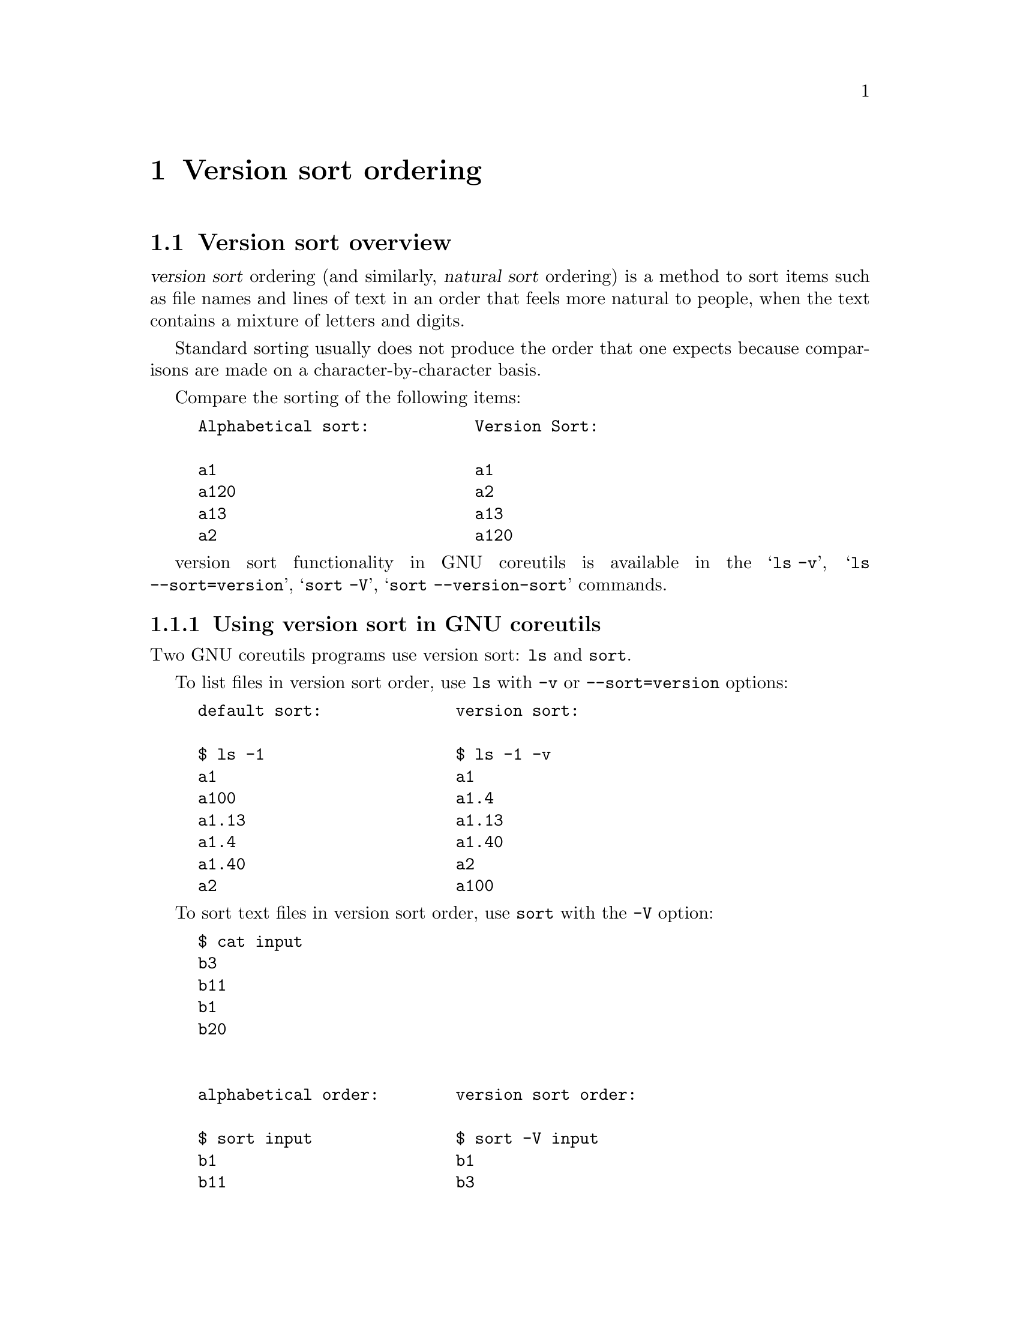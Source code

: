 @c GNU Version-sort ordering documentation

@c Copyright (C) 2019--2022 Free Software Foundation, Inc.

@c Permission is granted to copy, distribute and/or modify this document
@c under the terms of the GNU Free Documentation License, Version 1.3 or
@c any later version published by the Free Software Foundation; with no
@c Invariant Sections, no Front-Cover Texts, and no Back-Cover
@c Texts.  A copy of the license is included in the ``GNU Free
@c Documentation License'' file as part of this distribution.

@c Written by Assaf Gordon

@node Version sort ordering
@chapter Version sort ordering



@node Version sort overview
@section Version sort overview

@dfn{version sort} ordering (and similarly, @dfn{natural sort}
ordering) is a method to sort items such as file names and lines of
text in an order that feels more natural to people, when the text
contains a mixture of letters and digits.

Standard sorting usually does not produce the order that one expects
because comparisons are made on a character-by-character basis.

Compare the sorting of the following items:

@example
Alphabetical sort:           Version Sort:

a1                           a1
a120                         a2
a13                          a13
a2                           a120
@end example

version sort functionality in GNU coreutils is available in the @samp{ls -v},
@samp{ls --sort=version}, @samp{sort -V}, @samp{sort --version-sort} commands.



@node Using version sort in GNU coreutils
@subsection Using version sort in GNU coreutils

Two GNU coreutils programs use version sort: @command{ls} and @command{sort}.

To list files in version sort order, use @command{ls}
with @option{-v} or @option{--sort=version} options:

@example
default sort:              version sort:

$ ls -1                    $ ls -1 -v
a1                         a1
a100                       a1.4
a1.13                      a1.13
a1.4                       a1.40
a1.40                      a2
a2                         a100
@end example

To sort text files in version sort order, use @command{sort} with
the @option{-V} option:

@example
$ cat input
b3
b11
b1
b20


alphabetical order:        version sort order:

$ sort input               $ sort -V input
b1                         b1
b11                        b3
b20                        b11
b3                         b20
@end example

To sort a specific column in a file use @option{-k/--key} with @samp{V}
ordering option:

@example
$ cat input2
1000  b3   apples
2000  b11  oranges
3000  b1   potatoes
4000  b20  bananas

$ sort -k2V,2 input2
3000  b1   potatoes
1000  b3   apples
2000  b11  oranges
4000  b20  bananas
@end example

@node Origin of version sort and differences from natural sort
@subsection Origin of version sort and differences from natural sort

In GNU coreutils, the name @dfn{version sort} was chosen because it is based
on Debian GNU/Linux's algorithm of sorting packages' versions.

Its goal is to answer the question
``which package is newer, @file{firefox-60.7.2} or @file{firefox-60.12.3} ?''

In coreutils this algorithm was slightly modified to work on more
general input such as textual strings and file names
(see @ref{Differences from the official Debian Algorithm}).

In other contexts, such as other programs and other programming
languages, a similar sorting functionality is called
@uref{https://en.wikipedia.org/wiki/Natural_sort_order,natural sort}.


@node Correct/Incorrect ordering and Expected/Unexpected results
@subsection Correct/Incorrect ordering and Expected/Unexpected results

Currently there is no standard for version/natural sort ordering.

That is: there is no one correct way or universally agreed-upon way to
order items. Each program and each programming language can decide its
own ordering algorithm and call it 'natural sort' (or other various
names).

See @ref{Other version/natural sort implementations} for many examples of
differing sorting possibilities, each with its own rules and variations.

If you do suspect a bug in coreutils' implementation of version-sort,
see @ref{Reporting bugs or incorrect results} on how to report them.


@node Implementation Details
@section Implementation Details

GNU coreutils' version sort algorithm is based on
@uref{https://www.debian.org/doc/debian-policy/ch-controlfields.html#version,
Debian's versioning scheme}, specifically on the "upstream version"
part.

This section describes the ordering rules.

The next section (@ref{Differences from the official Debian
Algorithm}) describes some differences between GNU coreutils
implementation and Debian's official algorithm.


@node Version-sort ordering rules
@subsection Version-sort ordering rules

The version sort ordering rules are:

@enumerate
@item
The strings are compared from left to right.

@item
First the initial part of each string consisting entirely of non-digit
characters is determined.

@enumerate
@item
These two parts (one of which may be empty) are compared lexically.
If a difference is found it is returned.

@item
The lexical comparison is a comparison of ASCII values modified so that:

@enumerate
@item
all the letters sort earlier than all the non-letters and
@item
so that a tilde sorts before anything, even the end of a part.
@end enumerate
@end enumerate

@item
Then the initial part of the remainder of each string which consists
entirely of digit characters is determined. The numerical values of
these two parts are compared, and any difference found is returned as
the result of the comparison.
@enumerate
@item
For these purposes an empty string (which can only occur at the end of
one or both version strings being compared) counts as zero.
@end enumerate

@item
These two steps (comparing and removing initial non-digit strings and
initial digit strings) are repeated until a difference is found or
both strings are exhausted.
@end enumerate

Consider the version-sort comparison of two file names:
@file{foo07.7z} and @file{foo7a.7z}. The two strings will be broken
down to the following parts, and the parts compared respectively from
each string:

@example
foo  @r{vs}  foo   @r{(rule 2, non-digits characters)}
07   @r{vs}  7     @r{(rule 3, digits characters)}
.    @r{vs}  a.    @r{(rule 2)}
7    @r{vs}  7     @r{(rule 3)}
z    @r{vs}  z     @r{(rule 2)}
@end example

Comparison flow based on above algorithm:

@enumerate
@item
The first parts (@code{foo}) are identical in both strings.

@item
The second parts (@code{07} and @code{7}) are compared numerically,
and are identical.

@item
The third parts (@samp{@code{.}} vs @samp{@code{a.}}) are compared
lexically by ASCII value (rule 2.2).

@item
The first character of the first string (@samp{@code{.}}) is compared
to the first character of the second string (@samp{@code{a}}).

@item
Rule 2.2.1 dictates that "all letters sorts earlier than all non-letters".
Hence, @samp{@code{a}} comes before @samp{@code{.}}.

@item
The returned result is that @file{foo7a.7z} comes before @file{foo07.7z}.
@end enumerate

Result when using sort:

@example
$ cat input3
foo07.7z
foo7a.7z

$ sort -V input3
foo7a.7z
foo07.7z
@end example

See @ref{Differences from the official Debian Algorithm} for
additional rules that extend the Debian algorithm in coreutils.


@node Version sort is not the same as numeric sort
@subsection Version sort is not the same as numeric sort

Consider the following text file:

@example
$ cat input4
8.10
8.5
8.1
8.01
8.010
8.100
8.49



Numerical Sort:                   Version Sort:

$ sort -n input4                  $ sort -V input4
8.01                              8.01
8.010                             8.1
8.1                               8.5
8.10                              8.010
8.100                             8.10
8.49                              8.49
8.5                               8.100
@end example

Numeric sort (@samp{sort -n}) treats the entire string as a single numeric
value, and compares it to other values. For example, @code{8.1}, @code{8.10} and
@code{8.100} are numerically equivalent, and are ordered together. Similarly,
@code{8.49} is numerically smaller than @code{8.5}, and appears before first.

Version sort (@samp{sort -V}) first breaks down the string into digits and
non-digits parts, and only then compares each part (see annotated
example in Version-sort ordering rules).

Comparing the string @code{8.1} to @code{8.01}, first the
@samp{@code{8}} characters are compared (and are identical), then the
dots (@samp{@code{.}}) are compared and are identical, and lastly the
remaining digits are compared numerically (@code{1} and @code{01}) -
which are numerically equivalent. Hence, @code{8.01} and @code{8.1}
are grouped together.

Similarly, comparing @code{8.5} to @code{8.49} - the @samp{@code{8}}
and @samp{@code{.}} parts are identical, then the numeric values @code{5} and
@code{49} are compared. The resulting @code{5} appears before @code{49}.

This sorting order (where @code{8.5} comes before @code{8.49}) is common when
assigning versions to computer programs (while perhaps not intuitive
or 'natural' for people).

@node Punctuation Characters
@subsection Punctuation Characters

Punctuation characters are sorted by ASCII order (rule 2.2).

@example
$ touch    1.0.5_src.tar.gz    1.0_src.tar.gz

$ ls -v -1
1.0.5_src.tar.gz
1.0_src.tar.gz
@end example

Why is @file{1.0.5_src.tar.gz} listed before @file{1.0_src.tar.gz} ?

Based on the @ref{Version-sort ordering rules,algorithm,algorithm}
above, the strings are broken down into the following parts:

@example
          1   @r{vs}  1               @r{(rule 3, all digit characters)}
          .   @r{vs}  .               @r{(rule 2, all non-digit characters)}
          0   @r{vs}  0               @r{(rule 3)}
          .   @r{vs}  _src.tar.gz     @r{(rule 2)}
          5   @r{vs}  empty string    @r{(no more character in the file name)}
_src.tar.gz   @r{vs}  empty string
@end example

The fourth parts (@samp{@code{.}} and @code{_src.tar.gz}) are compared
lexically by ASCII order. The character @samp{@code{.}} (ASCII value 46) is
smaller than @samp{@code{_}} (ASCII value 95) - and should be listed before it.

Hence, @file{1.0.5_src.tar.gz} is listed first.

If a different character appears instead of the underscore (for
example, percent sign @samp{@code{%}} ASCII value 37, which is smaller
than dot's ASCII value of 46), that file will be listed first:

@example
$ touch   1.0.5_src.tar.gz     1.0%zzzzz.gz
1.0%zzzzz.gz
1.0.5_src.tar.gz
@end example

The same reasoning applies to the following example: The character
@samp{@code{.}}  has ASCII value 46, and is smaller than slash
character @samp{@code{/}} ASCII value 47:

@example
$ cat input5
3.0/
3.0.5

$ sort -V input5
3.0.5
3.0/
@end example


@node Punctuation Characters vs letters
@subsection Punctuation Characters vs letters

Rule 2.2.1 dictates that letters sorts earlier than all non-letters
(after breaking down a string to digits and non-digits parts).

@example
$ cat input6
a%
az

$ sort -V input6
az
a%
@end example

The input strings consist entirely of non-digits, and based on the
above algorithm have only one part, all non-digit characters
(@samp{@code{a%}} vs @samp{@code{az}}).

Each part is then compared lexically,
character-by-character. @samp{@code{a}} compares identically in both
strings.

Rule 2.2.1 dictates that letters (@samp{@code{z}}) sorts earlier than all
non-letters (@samp{@code{%}}) - hence @samp{@code{az}} appears first (despite
@samp{@code{z}} having ASCII value of 122, much bigger than @samp{@code{%}}
with ASCII value 37).

@node Tilde @samp{~} character
@subsection Tilde @samp{~} character

Rule 2.2.2 dictates that tilde character @samp{@code{~}} (ASCII 126) sorts
before all other non-digit characters, including an empty part.

@example
$ cat input7
1
1%
1.2
1~
~

$ sort -V input7
~
1~
1
1%
1.2
@end example

The sorting algorithm starts by breaking down the string into
non-digits (rule 2) and digits parts (rule 3).

In the above input file, only the last line in the input file starts
with a non-digit (@samp{@code{~}}). This is the first part. All other lines
in the input file start with a digit - their first non-digit part is
empty.

Based on rule 2.2.2, tilde @samp{@code{~}} sorts before all other non-digits
including the empty part - hence it comes before all other strings,
and is listed first in the sorted output.

The remaining lines (@code{1}, @code{1%}, @code{1.2}, @code{1~})
follow similar logic: The digit part is extracted (1 for all strings)
and compares identical. The following extracted parts for the remaining
input lines are: empty part, @code{%}, @code{.}, @code{~}.

Tilde sorts before all others, hence the line @code{1~} appears next.

The remaining lines (@code{1}, @code{1%}, @code{1.2}) are sorted based
on previously explained rules.

@node Version sort ignores locale
@subsection Version sort uses ASCII order, ignores locale, unicode characters

In version sort, unicode characters are compared byte-by-byte according
to their binary representation, ignoring their unicode value or the
current locale.

Most commonly, unicode characters (e.g. Greek Small Letter Alpha
U+03B1 @samp{α}) are encoded as UTF-8 bytes (e.g. @samp{α} is encoded as UTF-8
sequence @code{0xCE 0xB1}). The encoding will be compared byte-by-byte,
e.g. first @code{0xCE} (decimal value 206) then @code{0xB1} (decimal value 177).

@example
$ touch   aa    az    "a%"    "aα"

$ ls -1 -v
aa
az
a%
aα
@end example

Ignoring the first letter (@code{a}) which is identical in all
strings, the compared values are:

@samp{@code{a}} and @samp{@code{z}} are letters, and sort earlier than
all other non-digit characters.

Then, percent sign @samp{@code{%}} (ASCII value 37) is compared to the
first byte of the UTF-8 sequence of @samp{@code{α}}, which is 0xCE or 206). The
value 37 is smaller, hence @samp{@code{a%}} is listed before @samp{@code{aα}}.

@node Differences from the official Debian Algorithm
@section Differences from the official Debian Algorithm

The GNU coreutils' version sort algorithm differs slightly from the
official Debian algorithm, in order to accommodate more general usage
and file name listing.


@node Minus/Hyphen and Colon characters
@subsection Minus/Hyphen @samp{-} and Colon @samp{:} characters

In Debian's version string syntax the version consists of three parts:
@example
[epoch:]upstream_version[-debian_revision]
@end example
The @code{epoch} and @code{debian_revision} parts are optional.

Example of such version strings:

@example
60.7.2esr-1~deb9u1
52.9.0esr-1~deb9u1
1:2.3.4-1+b2
327-2
1:1.0.13-3
2:1.19.2-1+deb9u5
@end example

If the @code{debian_revision part} is not present,
hyphen characters @samp{-} are not allowed.
If epoch is not present, colons @samp{:} are not allowed.

If these parts are present, hyphen and/or colons can appear only once
in valid Debian version strings.

In GNU coreutils, such restrictions are not reasonable (a file name can
have many hyphens, a line of text can have many colons).

As a result, in GNU coreutils hyphens and colons are treated exactly
like all other punctuation characters (i.e., they are sorted after
letters. See Punctuation Characters above).

In Debian, these characters are treated differently than in coreutils:
a version string with hyphen will sort before similar strings without
hyphens.

Compare:

@example
$ touch   abb   ab-cd

$ ls -v -1
abb
ab-cd
@end example

With Debian's @command{dpkg} they will be listed as @code{ab-cd} first and
@code{abb} second.

For further technical details see @uref{https://bugs.gnu.org/35939,bug35939}.

@node Additional hard-coded priorities in GNU coreutils' version sort
@subsection Additional hard-coded priorities in GNU coreutils' version sort

In GNU coreutils' version sort algorithm, the following items have
special priority and sort earlier than all other characters (listed in
order);

@enumerate
@item The empty string

@item The string @samp{@code{.}} (a single dot character, ASCII 46)

@item The string @samp{@code{..}} (two dot characters)

@item Strings start with a dot (@samp{@code{.}}) sort earlier than
strings starting with any other characters.
@end enumerate

Example:

@example
$ printf "%s\n" a "" b "." c  ".."  ".d20" ".d3"  | sort -V

.
..
.d3
.d20
a
b
c
@end example

These priorities make perfect sense for @samp{ls -v}: The special
files dot @samp{@code{.}} and dot-dot @samp{@code{..}} will be listed
first, followed by any hidden files (files starting with a dot),
followed by non-hidden files.

For @samp{sort -V} these priorities might seem arbitrary. However,
because the sorting code is shared between the @command{ls} and @command{sort}
program, the ordering rules are the same.

@node Special handling of file extensions
@subsection Special handling of file extensions

GNU coreutils' version sort algorithm implements specialized handling
of file extensions (or strings that look like file names with
extensions).

This nuanced implementation enables slightly more natural ordering of files.

The additional rules are:

@enumerate
@item
A suffix (i.e., a file extension) is defined as: a dot, followed by a
letter or tilde, followed by one or more letters, digits, or tildes
(possibly repeated more than once), until the end of the string
(technically, matching the regular expression
@code{(\.[A-Za-z~][A-Za-z0-9~]*)*}).

@item
If the strings contains suffixes, the suffixes are temporarily
removed, and the strings are compared without them (using the
@ref{Version-sort ordering rules,algorithm,algorithm} above).

@item
If the suffix-less strings are identical, the suffix is restored and
the entire strings are compared.

@item
If the non-suffixed strings differ, the result is returned and the
suffix is effectively ignored.
@end enumerate

Examples for rule 1:

@itemize
@item
@code{hello-8.txt}: the suffix is @code{.txt}

@item
@code{hello-8.2.txt}: the suffix is @code{.txt}
(@samp{@code{.2}} is not included because the dot is not followed by a letter)

@item
@code{hello-8.0.12.tar.gz}: the suffix is @code{.tar.gz} (@samp{@code{.0.12}}
is not included)

@item
@code{hello-8.2}: no suffix (suffix is an empty string)

@item
@code{hello.foobar65}: the suffix is @code{.foobar65}

@item
@code{gcc-c++-10.8.12-0.7rc2.fc9.tar.bz2}: the suffix is
@code{.fc9.tar.bz2} (@code{.7rc2} is not included as it begins with a digit)
@end itemize

Examples for rule 2:

@itemize
@item
Comparing @code{hello-8.txt} to @code{hello-8.2.12.txt}, the
@code{.txt} suffix is temporarily removed from both strings.

@item
Comparing @code{foo-10.3.tar.gz} to @code{foo-10.tar.xz}, the suffixes
@code{.tar.gz} and @code{.tar.xz} are temporarily removed from the
strings.
@end itemize

Example for rule 3:

@itemize
@item
Comparing @code{hello.foobar65} to @code{hello.foobar4}, the suffixes
(@code{.foobar65} and @code{.foobar4}) are temporarily removed. The
remaining strings are identical (@code{hello}). The suffixes are then
restored, and the entire strings are compared (@code{hello.foobar4} comes
first).
@end itemize

Examples for rule 4:

@itemize
@item
When comparing the strings @code{hello-8.2.txt} and @code{hello-8.10.txt}, the
suffixes (@code{.txt}) are temporarily removed. The remaining strings
(@code{hello-8.2} and @code{hello-8.10}) are compared as previously described
(@code{hello-8.2} comes first).
@slanted{(In this case the suffix removal algorithm
does not have a noticeable effect on the resulting order.)}
@end itemize

@b{How does the suffix-removal algorithm effect ordering results?}

Consider the comparison of hello-8.txt and hello-8.2.txt.

Without the suffix-removal algorithm, the strings will be broken down
to the following parts:

@example
hello-  @r{vs}  hello-  @r{(rule 2, all non-digit characters)}
8       @r{vs}  8       @r{(rule 3, all digit characters)}
.txt    @r{vs}  .       @r{(rule 2)}
empty   @r{vs}  2
empty   @r{vs}  .txt
@end example

The comparison of the third parts (@samp{@code{.}} vs
@samp{@code{.txt}}) will determine that the shorter string comes first -
resulting in @file{hello-8.2.txt} appearing first.

Indeed this is the order in which Debian's @command{dpkg} compares the strings.

A more natural result is that @file{hello-8.txt} should come before
@file{hello-8.2.txt}, and this is where the suffix-removal comes into play:

The suffixes (@code{.txt}) are removed, and the remaining strings are
broken down into the following parts:

@example
hello-  @r{vs}  hello-  @r{(rule 2, all non-digit characters)}
8       @r{vs}  8       @r{(rule 3, all digit characters)}
empty   @r{vs}  .       @r{(rule 2)}
empty   @r{vs}  2
@end example

As empty strings sort before non-empty strings, the result is @code{hello-8}
being first.

A real-world example would be listing files such as:
@file{gcc_10.fc9.tar.gz}
and @file{gcc_10.8.12.7rc2.fc9.tar.bz2}: Debian's algorithm would list
@file{gcc_10.8.12.7rc2.fc9.tar.bz2} first, while @samp{ls -v} will list
@file{gcc_10.fc9.tar.gz} first.

These priorities make sense for @samp{ls -v}:
Versioned files will be listed in a more natural order.

For @samp{sort -V} these priorities might seem arbitrary. However,
because the sorting code is shared between the @command{ls} and @command{sort}
program, the ordering rules are the same.


@node Advanced Topics
@section Advanced Topics


@node Comparing two strings using Debian's algorithm
@subsection Comparing two strings using Debian's algorithm

The Debian program @command{dpkg} (available on all Debian and Ubuntu
installations) can compare two strings using the @option{--compare-versions}
option.

To use it, create a helper shell function (simply copy & paste the
following snippet to your shell command-prompt):

@example
compver() @{
  dpkg --compare-versions "$1" lt "$2" \
    && printf "%s\n" "$1" "$2" \
    || printf "%s\n" "$2" "$1" ; \
@}
@end example

Then compare two strings by calling compver:

@example
$ compver 8.49 8.5
8.5
8.49
@end example

Note that @command{dpkg} will warn if the strings have invalid syntax:

@example
$ compver "foo07.7z" "foo7a.7z"
dpkg: warning: version 'foo07.7z' has bad syntax:
               version number does not start with digit
dpkg: warning: version 'foo7a.7z' has bad syntax:
               version number does not start with digit
foo7a.7z
foo07.7z

$ compver "3.0/" "3.0.5"
dpkg: warning: version '3.0/' has bad syntax:
               invalid character in version number
3.0.5
3.0/
@end example

To illustrate the different handling of hyphens between Debian and
coreutils' algorithms (see
@ref{Minus/Hyphen and Colon characters}):

@example
$ compver abb ab-cd 2>/dev/null     $ printf "abb\nab-cd\n" | sort -V
ab-cd                               abb
abb                                 ab-cd
@end example

To illustrate the different handling of file extension: (see @ref{Special
handling of file extensions}):

@example
$ compver hello-8.txt hello-8.2.txt 2>/dev/null
hello-8.2.txt
hello-8.txt

$ printf "%s\n" hello-8.txt hello-8.2.txt | sort -V
hello-8.txt
hello-8.2.txt
@end example



@node Reporting bugs or incorrect results
@subsection Reporting bugs or incorrect results

If you suspect a bug in GNU coreutils' version sort (i.e., in the
output of @samp{ls -v} or @samp{sort -V}), please first check the following:

@enumerate
@item
Is the result consistent with Debian's own ordering (using @command{dpkg}, see
@ref{Comparing two strings using Debian's algorithm}) ? If it is, then this
is not a bug - please do not report it.

@item
If the result differs from Debian's, is it explained by one of the
sections in @ref{Differences from the official Debian Algorithm}? If it is,
then this is not a bug - please do not report it.

@item
If you have a question about specific ordering which is not explained
here, please write to @email{coreutils@@gnu.org}, and provide a
concise example that will help us diagnose the issue.

@item
If you still suspect a bug which is not explained by the above, please
write to @email{bug-coreutils@@gnu.org} with a concrete example of the
suspected incorrect output, with details on why you think it is
incorrect.

@end enumerate

@node Other version/natural sort implementations
@subsection Other version/natural sort implementations

As previously mentioned, there are multiple variations on
version/natural sort, each with its own rules. Some examples are:

@itemize

@item
Natural Sorting variants in
@uref{https://rosettacode.org/wiki/Natural_sorting,Rosetta Code}.

@item
Python's @uref{https://pypi.org/project/natsort/,natsort package}
(includes detailed description of their sorting rules:
@uref{https://natsort.readthedocs.io/en/master/howitworks.html,
natsort - how it works}).

@item
Ruby's @uref{https://github.com/github/version_sorter,version_sorter}.

@item
Perl has multiple packages for natual and version sorts
(each likely with its own rules and nuances):
@uref{https://metacpan.org/pod/Sort::Naturally,Sort::Naturally},
@uref{https://metacpan.org/pod/Sort::Versions,Sort::Versions},
@uref{https://metacpan.org/pod/CPAN::Version,CPAN::Version}.

@item
PHP has a built-in function
@uref{https://www.php.net/manual/en/function.natsort.php,natsort}.

@item
NodeJS's @uref{https://www.npmjs.com/package/natural-sort,natural-sort package}.

@item
In zsh, the
@uref{http://zsh.sourceforge.net/Doc/Release/Expansion.html#Glob-Qualifiers,
glob modifier} @code{*(n)} will expand to files in natural sort order.

@item
When writing @code{C} programs, the GNU libc library (@code{glibc})
provides the
@uref{http://man7.org/linux/man-pages/man3/strverscmp.3.html,
strvercmp(3)} function to compare two strings, and
@uref{http://man7.org/linux/man-pages/man3/versionsort.3.html,versionsort(3)}
function to compare two directory entries (despite the names, they are
not identical to GNU coreutils' version sort ordering).

@item
Using Debian's sorting algorithm in:

@itemize
@item
python: @uref{https://stackoverflow.com/a/4957741,
Stack Overflow Example #4957741}.

@item
NodeJS: @uref{https://www.npmjs.com/package/deb-version-compare,
deb-version-compare}.
@end itemize

@end itemize


@node Related Source code
@subsection Related Source code

@itemize

@item
Debian's code which splits a version string into
@code{epoch/upstream_version/debian_revision} parts:
@uref{https://git.dpkg.org/cgit/dpkg/dpkg.git/tree/lib/dpkg/parsehelp.c#n191,
parsehelp.c:parseversion()}.

@item
Debian's code which performs the @code{upstream_version} comparison:
@uref{https://git.dpkg.org/cgit/dpkg/dpkg.git/tree/lib/dpkg/version.c#n140,
version.c}.

@item
GNULIB code (used by GNU coreutils) which performs the version comparison:
@uref{https://git.savannah.gnu.org/cgit/gnulib.git/tree/lib/filevercmp.c,
filevercmp.c}.
@end itemize
